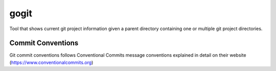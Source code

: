 =================
gogit
=================

Tool that shows current git project information given a parent directory containing
one or multiple git project directories.

Commit Conventions
----------------------
Git commit conventions follows Conventional Commits message conventions explained in detail on their website
(https://www.conventionalcommits.org)


